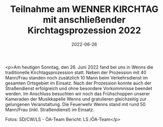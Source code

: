 #+TITLE: Teilnahme am WENNER KIRCHTAG mit anschließender Kirchtagsprozession 2022 
#+DATE: 2022-06-26
#+FACEBOOK_URL: https://facebook.com/ffwenns/posts/7744406165634441

<p>Am heutigen Sonntag, den 26. Juni 2022 fand bei uns in Wenns die traditionelle Kirchtagsprozession statt. Neben der Prozession mit 40 Mann/Frau standen noch zusätzlich 10 Mann beim Verkehrsdienst im gesamten Ortsgebiet im Einsatz. Nach der Prozession konnte auch der Straßendienst erfolgreich und ohne besondere Vorkommnisse beendet werden. Im Anschluss besuchten wir noch das Frühschoppen unserer Kameraden der Musikkapelle Wenns und gratulieren gleichzeitig zur gelungenen Veranstaltung. 
Die Feuerwehr Wenns stand mit rund 50 Mann/Frau (inkl. Straßendienst) im Einsatz. 


Fotos: SD/CW/LS - ÖA-Team
Bericht: LS /ÖA-Team</p>
